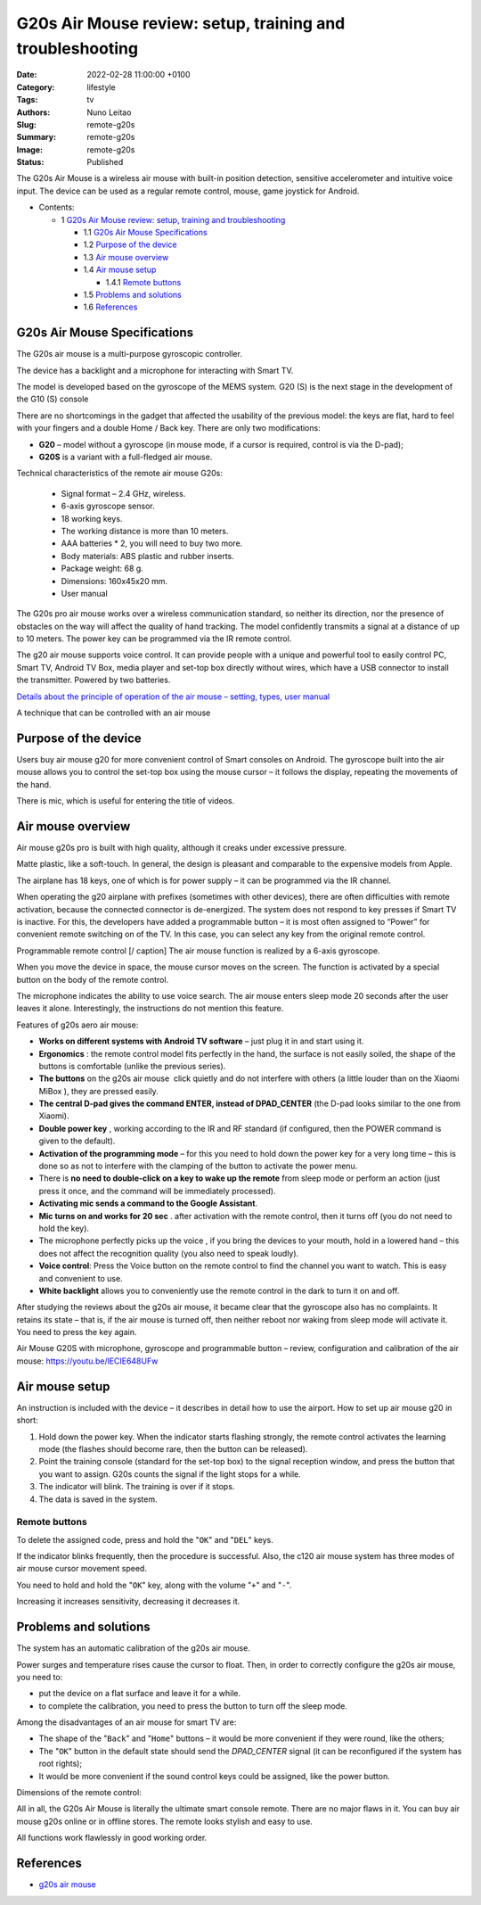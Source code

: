 G20s Air Mouse review: setup, training and troubleshooting
##########################################################

:Date: 2022-02-28 11:00:00 +0100
:Category: lifestyle
:Tags: tv
:Authors: Nuno Leitao
:Slug: remote-g20s
:Summary: remote-g20s
:Image: remote-g20s
:Status: Published

.. November 9, 2021

.. image:: {static}/images/remote-g20s/remote-g20s.svg


The G20s Air Mouse is a wireless air mouse with built-in position detection,
sensitive accelerometer and intuitive voice input. The device can be used as a
regular remote control, mouse, game joystick for Android.


* Contents:

  + 1 `G20s Air Mouse review: setup, training and troubleshooting`_

    + 1.1 `G20s Air Mouse Specifications`_
    + 1.2 `Purpose of the device`_
    + 1.3 `Air mouse overview`_
    + 1.4 `Air mouse setup`_

      + 1.4.1 `Remote buttons`_

    + 1.5 `Problems and solutions`_
    + 1.6 References_


.. image:: {static}/images/remote-g20s/500084959-4.jpg
   :alt: remote
   :align: center

G20s Air Mouse Specifications
=============================

The G20s air mouse is a multi-purpose gyroscopic controller.

The device has a backlight and a microphone for interacting with Smart TV.

The model is developed based on the gyroscope of the MEMS system.
G20 (S) is the next stage in the development of the G10 (S) console

There are no shortcomings in the gadget that affected the usability of the
previous model: the keys are flat, hard to feel with your fingers and a double
Home / Back key. There are only two modifications:

- **G20** – model without a gyroscope (in mouse mode, if a cursor is required,
  control is via the D-pad);
- **G20S** is a variant with a full-fledged air mouse.


Technical characteristics of the remote air mouse G20s:

    - Signal format – 2.4 GHz, wireless.
    - 6-axis gyroscope sensor.
    - 18 working keys.
    - The working distance is more than 10 meters.
    - AAA batteries * 2, you will need to buy two more.
    - Body materials: ABS plastic and rubber inserts.
    - Package weight: 68 g.
    - Dimensions: 160x45x20 mm.
    - User manual

The G20s pro air mouse works over a wireless communication standard, so neither
its direction, nor the presence of obstacles on the way will affect the quality
of hand tracking. The model confidently transmits a signal at a distance of up
to 10 meters. The power key can be programmed via the IR remote control.

The g20 air mouse supports voice control. It can provide people with a unique
and powerful tool to easily control PC, Smart TV, Android TV Box, media player
and set-top box directly without wires, which have a USB connector to install
the transmitter. Powered by two batteries.

`Details about the principle of operation of the air mouse – setting, types, user manual <https://gogosmart.pro/texnika/televizor/periferiya/air-mouse.html>`_

A technique that can be controlled with an air mouse

Purpose of the device
=====================

Users buy air mouse g20 for more convenient control of Smart consoles on
Android.
The gyroscope built into the air mouse allows you to control the set-top box
using the mouse cursor – it follows the display, repeating the movements of the
hand.

There is mic, which is useful for entering the title of videos.

Air mouse overview
==================

Air mouse g20s pro is built with high quality, although it creaks under
excessive pressure.

Matte plastic, like a soft-touch. In general, the design is pleasant and
comparable to the expensive models from Apple.

The airplane has 18 keys, one of which is for power supply – it can be
programmed via the IR channel.

When operating the g20 airplane with prefixes (sometimes with other devices),
there are often difficulties with remote activation, because the connected
connector is de-energized.
The system does not respond to key presses if Smart TV is inactive.
For this, the developers have added a programmable button – it is most often
assigned to “Power” for convenient remote switching on of the TV.
In this case, you can select any key from the original remote control.

Programmable remote control [/ caption] The air mouse function is realized by
a 6-axis gyroscope.

When you move the device in space, the mouse cursor moves on the screen.
The function is activated by a special button on the body of the remote
control.

The microphone indicates the ability to use voice search.
The air mouse enters sleep mode 20 seconds after the user leaves it alone.
Interestingly, the instructions do not mention this feature.

Features of g20s aero air mouse:

- **Works on different systems with Android TV software** – just plug it in and
  start using it.
- **Ergonomics** : the remote control model fits perfectly in the hand, the
  surface is not easily soiled, the shape of the buttons is comfortable (unlike
  the previous series).
- **The buttons** on the g20s air mouse  click quietly and do not interfere
  with others (a little louder than on the Xiaomi MiBox ), they are pressed
  easily.
- **The central D-pad gives the command ENTER, instead of DPAD_CENTER** (the
  D-pad looks similar to the one from Xiaomi).
- **Double power key** , working according to the IR and RF standard (if
  configured, then the POWER command is given to the default).
- **Activation of the programming mode** – for this you need to hold down the
  power key for a very long time – this is done so as not to interfere with the
  clamping of the button to activate the power menu.
- There is **no need to double-click on a key to wake up the remote** from sleep
  mode or perform an action (just press it once, and the command will be
  immediately processed).
- **Activating mic sends a command to the Google Assistant**.
- **Mic turns on and works for 20 sec** . after activation with the remote
  control, then it turns off (you do not need to hold the key).
- The microphone perfectly picks up the voice , if you bring the devices to
  your mouth, hold in a lowered hand – this does not affect the recognition
  quality (you also need to speak loudly).
- **Voice control**: Press the Voice button on the remote control to find the
  channel you want to watch. This is easy and convenient to use.
- **White backlight** allows you to conveniently use the remote control in the dark
  to turn it on and off.

After studying the reviews about the g20s air mouse, it became clear that the
gyroscope also has no complaints.
It retains its state – that is, if the air mouse is turned off, then neither
reboot nor waking from sleep mode will activate it. You need to press the key
again.

Air Mouse G20S with microphone, gyroscope and programmable button – review,
configuration and calibration of the air mouse: https://youtu.be/lECIE648UFw

Air mouse setup
===============

An instruction is included with the device – it describes in detail how to use
the airport. How to set up air mouse g20 in short:

1. Hold down the power key. When the indicator starts flashing strongly, the
   remote control activates the learning mode (the flashes should become rare,
   then the button can be released).
2. Point the training console (standard for the set-top box) to the signal
   reception window, and press the button that you want to assign.
   G20s counts the signal if the light stops for a while.
3. The indicator will blink. The training is over if it stops.
4. The data is saved in the system.

Remote buttons
--------------

To delete the assigned code, press and hold the "``OK``" and "``DEL``" keys.

If the indicator blinks frequently, then the procedure is successful.
Also, the c120 air mouse system has three modes of air mouse cursor movement
speed.

You need to hold and hold the "``OK``" key, along with the volume "``+``" and
"``-``".

Increasing it increases sensitivity, decreasing it decreases it.

Problems and solutions
======================

The system has an automatic calibration of the g20s air mouse.

Power surges and temperature rises cause the cursor to float.
Then, in order to correctly configure the g20s air mouse, you need to:

- put the device on a flat surface and leave it for a while.
- to complete the calibration, you need to press the button to turn off the
  sleep mode.

Among the disadvantages of an air mouse for smart TV are:

- The shape of the "``Back``" and "``Home``" buttons – it would be more
  convenient if  they were round, like the others;
- The "``OK``" button in the default state should send the *DPAD_CENTER* signal
  (it can be reconfigured if the system has root rights);
- It would be more convenient if the sound control keys could be assigned, like
  the power button.

Dimensions of the remote control:


All in all, the G20s Air Mouse is literally the ultimate smart console remote.
There are no major flaws in it. You can buy air mouse g20s online or in offline
stores. The remote looks stylish and easy to use.

All functions work flawlessly in good working order.

References
==========

- `g20s air mouse <https://gogosmart.pro/en/texnika/televizor/periferiya/g20s-air-mouse.html>`_
